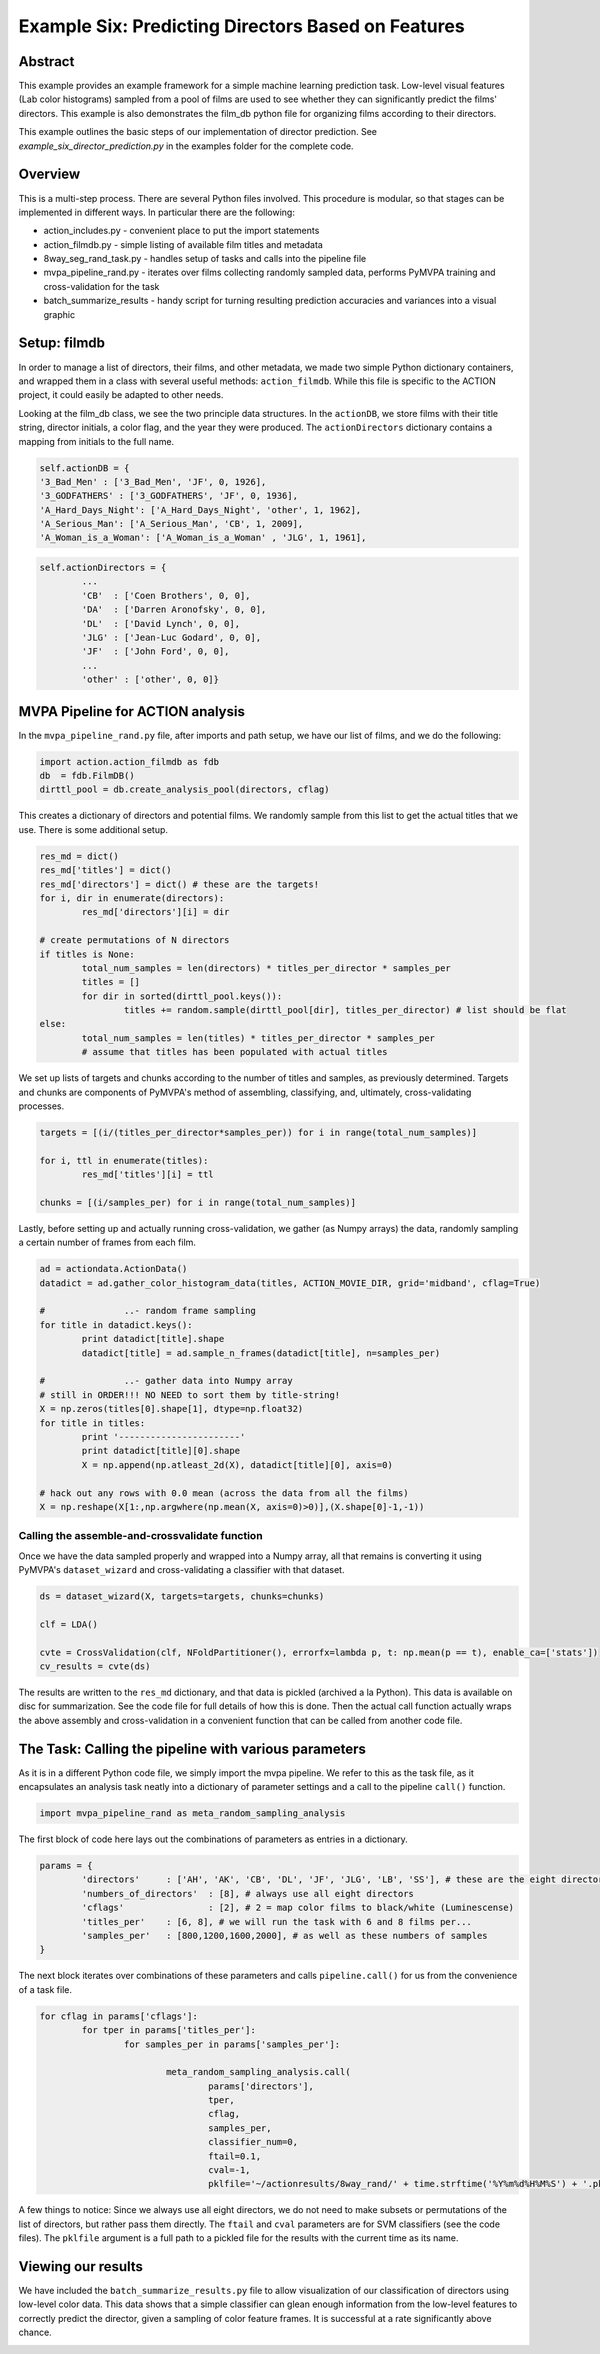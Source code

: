 ***************************************************
Example Six: Predicting Directors Based on Features
***************************************************

Abstract
========

This example provides an example framework for a simple machine learning prediction task. Low-level visual features (Lab color histograms) sampled from a pool of films are used to see whether they can significantly predict the films' directors. This example is also demonstrates the film_db python file for organizing films according to their directors.

This example outlines the basic steps of our implementation of director prediction. See *example_six_director_prediction.py* in the examples folder for the complete code.

Overview
========

This is a multi-step process. There are several Python files involved. This procedure is modular, so that stages can be implemented in different ways. In particular there are the following:

* action_includes.py - convenient place to put the import statements
* action_filmdb.py - simple listing of available film titles and metadata
* 8way_seg_rand_task.py - handles setup of tasks and calls into the pipeline file
* mvpa_pipeline_rand.py - iterates over films collecting randomly sampled data, performs PyMVPA training and cross-validation for the task
* batch_summarize_results - handy script for turning resulting prediction accuracies and variances into a visual graphic


Setup: filmdb
=============

In order to manage a list of directors, their films, and other metadata, we made two simple Python dictionary containers, and wrapped them in a class with several useful methods: ``action_filmdb``. While this file is specific to the ACTION project, it could easily be adapted to other needs.

Looking at the film_db class, we see the two principle data structures. In the ``actionDB``, we store films with their title string, director initials, a color flag, and the year they were produced. The ``actionDirectors`` dictionary contains a mapping from initials to the full name.

.. code-block:: python
	
	self.actionDB = {
	'3_Bad_Men' : ['3_Bad_Men', 'JF', 0, 1926],
	'3_GODFATHERS' : ['3_GODFATHERS', 'JF', 0, 1936],
	'A_Hard_Days_Night': ['A_Hard_Days_Night', 'other', 1, 1962],
	'A_Serious_Man': ['A_Serious_Man', 'CB', 1, 2009],
	'A_Woman_is_a_Woman': ['A_Woman_is_a_Woman' , 'JLG', 1, 1961],

.. code-block:: python

	self.actionDirectors = {
		...
		'CB'  : ['Coen Brothers', 0, 0],
		'DA'  : ['Darren Aronofsky', 0, 0],
		'DL'  : ['David Lynch', 0, 0],
		'JLG' : ['Jean-Luc Godard', 0, 0],
		'JF'  : ['John Ford', 0, 0],
		...
		'other' : ['other', 0, 0]}
	
MVPA Pipeline for ACTION analysis
=================================

In the ``mvpa_pipeline_rand.py`` file, after imports and path setup, we have our list of films, and we do the following:

.. code-block:: python

	import action.action_filmdb as fdb
	db  = fdb.FilmDB()
	dirttl_pool = db.create_analysis_pool(directors, cflag)

This creates a dictionary of directors and potential films. We randomly sample from this list to get the actual titles that we use. There is some additional setup.

.. code-block:: python

	res_md = dict()
	res_md['titles'] = dict()
	res_md['directors'] = dict() # these are the targets!
	for i, dir in enumerate(directors):
		res_md['directors'][i] = dir
	
	# create permutations of N directors
	if titles is None:
		total_num_samples = len(directors) * titles_per_director * samples_per
		titles = []
		for dir in sorted(dirttl_pool.keys()):
			titles += random.sample(dirttl_pool[dir], titles_per_director) # list should be flat
	else:
		total_num_samples = len(titles) * titles_per_director * samples_per
		# assume that titles has been populated with actual titles

We set up lists of targets and chunks according to the number of titles and samples, as previously determined. Targets and chunks are components of PyMVPA's method of assembling, classifying, and, ultimately, cross-validating processes. 

.. code-block:: python

	targets = [(i/(titles_per_director*samples_per)) for i in range(total_num_samples)]
	 
	for i, ttl in enumerate(titles):
		res_md['titles'][i] = ttl
	
	chunks = [(i/samples_per) for i in range(total_num_samples)]

Lastly, before setting up and actually running cross-validation, we gather (as Numpy arrays) the data, randomly sampling a certain number of frames from each film.

.. code-block:: python

	ad = actiondata.ActionData()
	datadict = ad.gather_color_histogram_data(titles, ACTION_MOVIE_DIR, grid='midband', cflag=True)

	#		..- random frame sampling
	for title in datadict.keys():
		print datadict[title].shape
		datadict[title] = ad.sample_n_frames(datadict[title], n=samples_per)

	#		..- gather data into Numpy array
	# still in ORDER!!! NO NEED to sort them by title-string!
	X = np.zeros(titles[0].shape[1], dtype=np.float32)
	for title in titles:
		print '-----------------------'
		print datadict[title][0].shape
		X = np.append(np.atleast_2d(X), datadict[title][0], axis=0)

	# hack out any rows with 0.0 mean (across the data from all the films)
	X = np.reshape(X[1:,np.argwhere(np.mean(X, axis=0)>0)],(X.shape[0]-1,-1))

Calling the assemble-and-crossvalidate function
-----------------------------------------------

Once we have the data sampled properly and wrapped into a Numpy array, all that remains is converting it using PyMVPA's ``dataset_wizard`` and cross-validating a classifier with that dataset.

.. code-block:: python

	ds = dataset_wizard(X, targets=targets, chunks=chunks)
	
	clf = LDA()
	
	cvte = CrossValidation(clf, NFoldPartitioner(), errorfx=lambda p, t: np.mean(p == t), enable_ca=['stats'])
	cv_results = cvte(ds)
	
The results are written to the ``res_md`` dictionary, and that data is pickled (archived a la Python). This data is available on disc for summarization. See the code file for full details of how this is done. Then the actual call function actually wraps the above assembly and cross-validation in a convenient function that can be called from another code file.


The Task: Calling the pipeline with various parameters
========================================================

As it is in a different Python code file, we simply import the mvpa pipeline. We refer to this as the task file, as it encapsulates an analysis task neatly into a dictionary of parameter settings and a call to the pipeline ``call()`` function.

.. code-block:: python

	import mvpa_pipeline_rand as meta_random_sampling_analysis

The first block of code here lays out the combinations of parameters as entries in a dictionary.

.. code-block:: python
	
	params = {
		'directors' 	: ['AH', 'AK', 'CB', 'DL', 'JF', 'JLG', 'LB', 'SS'], # these are the eight directors that we have in our database
		'numbers_of_directors'	: [8], # always use all eight directors
		'cflags' 		: [2], # 2 = map color films to black/white (Luminescense)
		'titles_per'	: [6, 8], # we will run the task with 6 and 8 films per...
		'samples_per'	: [800,1200,1600,2000], # as well as these numbers of samples
	}

The next block iterates over combinations of these parameters and calls ``pipeline.call()`` for us from the convenience of a task file.

.. code-block:: python

	for cflag in params['cflags']:
		for tper in params['titles_per']:
			for samples_per in params['samples_per']:
			
				meta_random_sampling_analysis.call(
					params['directors'], 
					tper, 
					cflag, 
					samples_per,
					classifier_num=0, 
					ftail=0.1,
					cval=-1,
					pklfile='~/actionresults/8way_rand/' + time.strftime('%Y%m%d%H%M%S') + '.pkl')

A few things to notice: Since we always use all eight directors, we do not need to make subsets or permutations of the list of directors, but rather pass them directly. The ``ftail`` and ``cval`` parameters are for SVM classifiers (see the code files). The ``pklfile`` argument is a full path to a pickled file for the results with the current time as its name.

Viewing our results
===================

We have included the ``batch_summarize_results.py`` file to allow visualization of our classification of directors using low-level color data. This data shows that a simple classifier can glean enough information from the low-level features to correctly predict the director, given a sampling of color feature frames. It is successful at a rate significantly above chance.

.. image:: /images/action_ex6_8way_rand16_pools_means.png
.. image:: /images/action_ex6_8way_rand16_pools_errors.png



